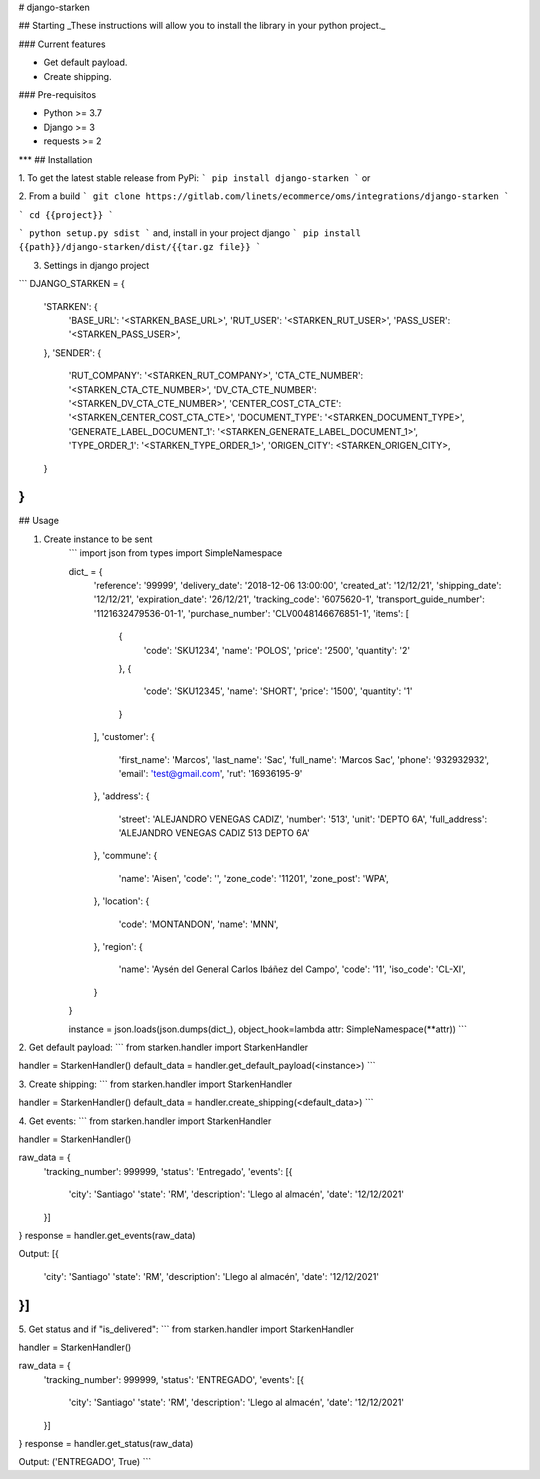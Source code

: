 # django-starken

## Starting
_These instructions will allow you to install the library in your python project._

### Current features

-   Get default payload.
-   Create shipping.

### Pre-requisitos

-   Python >= 3.7
-   Django >= 3
-   requests >= 2
***
## Installation

1. To get the latest stable release from PyPi:
```
pip install django-starken
```
or

2. From a build
```
git clone https://gitlab.com/linets/ecommerce/oms/integrations/django-starken
```

```
cd {{project}}
```

```
python setup.py sdist
```
and, install in your project django
```
pip install {{path}}/django-starken/dist/{{tar.gz file}}
```

3. Settings in django project

```
DJANGO_STARKEN = {
    'STARKEN': {
        'BASE_URL': '<STARKEN_BASE_URL>',
        'RUT_USER': '<STARKEN_RUT_USER>',
        'PASS_USER': '<STARKEN_PASS_USER>',
    },
    'SENDER': {
        'RUT_COMPANY': '<STARKEN_RUT_COMPANY>',
        'CTA_CTE_NUMBER': '<STARKEN_CTA_CTE_NUMBER>',
        'DV_CTA_CTE_NUMBER': '<STARKEN_DV_CTA_CTE_NUMBER>',
        'CENTER_COST_CTA_CTE': '<STARKEN_CENTER_COST_CTA_CTE>',
        'DOCUMENT_TYPE': '<STARKEN_DOCUMENT_TYPE>',
        'GENERATE_LABEL_DOCUMENT_1': '<STARKEN_GENERATE_LABEL_DOCUMENT_1>',
        'TYPE_ORDER_1': '<STARKEN_TYPE_ORDER_1>',
        'ORIGEN_CITY': <STARKEN_ORIGEN_CITY>,
    }
}
```

## Usage

1. Create instance to be sent
    ```
    import json
    from types import SimpleNamespace

    dict_ = {
        'reference': '99999',
        'delivery_date': '2018-12-06 13:00:00',
        'created_at': '12/12/21',
        'shipping_date': '12/12/21',
        'expiration_date': '26/12/21',
        'tracking_code': '6075620-1',
        'transport_guide_number': '1121632479536-01-1',
        'purchase_number': 'CLV0048146676851-1',
        'items': [
            {
                'code': 'SKU1234',
                'name': 'POLOS',
                'price': '2500',
                'quantity': '2'
            },
            {
                'code': 'SKU12345',
                'name': 'SHORT',
                'price': '1500',
                'quantity': '1'
            }
        ],
        'customer': {
            'first_name': 'Marcos',
            'last_name': 'Sac',
            'full_name': 'Marcos Sac',
            'phone': '932932932',
            'email': 'test@gmail.com',
            'rut': '16936195-9'
        },
        'address': {
            'street': 'ALEJANDRO VENEGAS CADIZ',
            'number': '513',
            'unit': 'DEPTO 6A',
            'full_address': 'ALEJANDRO VENEGAS CADIZ 513 DEPTO 6A'
        },
        'commune': {
            'name': 'Aisen',
            'code': '',
            'zone_code': '11201',
            'zone_post': 'WPA',
        },
        'location': {
            'code': 'MONTANDON',
            'name': 'MNN',
        },
        'region': {
            'name': 'Aysén del General Carlos Ibáñez del Campo',
            'code': '11',
            'iso_code': 'CL-XI',
        }
    }

    instance = json.loads(json.dumps(dict_), object_hook=lambda attr: SimpleNamespace(**attr))
    ```

2. Get default payload:
```
from starken.handler import StarkenHandler

handler = StarkenHandler()
default_data = handler.get_default_payload(<instance>)
```

3. Create shipping:
```
from starken.handler import StarkenHandler

handler = StarkenHandler()
default_data = handler.create_shipping(<default_data>)
```

4. Get events:
```
from starken.handler import StarkenHandler

handler = StarkenHandler()

raw_data = {
    'tracking_number': 999999,
    'status': 'Entregado',
    'events': [{
        'city': 'Santiago'
        'state': 'RM',
        'description': 'Llego al almacén',
        'date': '12/12/2021'
    }]
}
response = handler.get_events(raw_data)

Output:
[{
    'city': 'Santiago'
    'state': 'RM',
    'description': 'Llego al almacén',
    'date': '12/12/2021'
}]
```

5. Get status and if "is_delivered":
```
from starken.handler import StarkenHandler

handler = StarkenHandler()

raw_data = {
    'tracking_number': 999999,
    'status': 'ENTREGADO',
    'events': [{
        'city': 'Santiago'
        'state': 'RM',
        'description': 'Llego al almacén',
        'date': '12/12/2021'
    }]
}
response = handler.get_status(raw_data)

Output:
('ENTREGADO', True)
```
